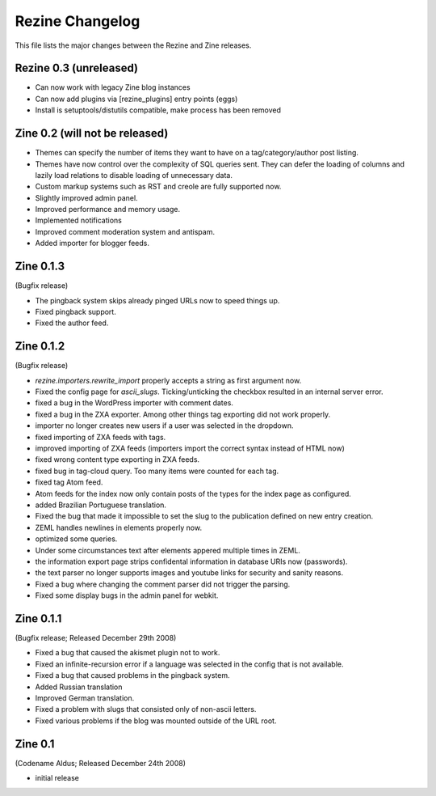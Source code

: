 Rezine Changelog
==============

This file lists the major changes between the Rezine and Zine releases.

Rezine 0.3 (unreleased)
-----------------------

- Can now work with legacy Zine blog instances

- Can now add plugins via [rezine_plugins] entry points (eggs)

- Install is setuptools/distutils compatible, make process has
  been removed

Zine 0.2 (will not be released)
-------------------------------

- Themes can specify the number of items they want to have on a
  tag/category/author post listing.
- Themes have now control over the complexity of SQL queries sent.
  They can defer the loading of columns and lazily load relations
  to disable loading of unnecessary data.
- Custom markup systems such as RST and creole are fully supported now.
- Slightly improved admin panel.
- Improved performance and memory usage.
- Implemented notifications
- Improved comment moderation system and antispam.
- Added importer for blogger feeds.


Zine 0.1.3
----------

(Bugfix release)

- The pingback system skips already pinged URLs now to speed things up.
- Fixed pingback support.
- Fixed the author feed.


Zine 0.1.2
----------

(Bugfix release)

- `rezine.importers.rewrite_import` properly accepts a string as first
  argument now.
- Fixed the config page for `ascii_slugs`.  Ticking/unticking the
  checkbox resulted in an internal server error.
- fixed a bug in the WordPress importer with comment dates.
- fixed a bug in the ZXA exporter.  Among other things tag exporting
  did not work properly.
- importer no longer creates new users if a user was selected in the
  dropdown.
- fixed importing of ZXA feeds with tags.
- improved importing of ZXA feeds (importers import the correct
  syntax instead of HTML now)
- fixed wrong content type exporting in ZXA feeds.
- fixed bug in tag-cloud query.  Too many items were counted for
  each tag.
- fixed tag Atom feed.
- Atom feeds for the index now only contain posts of the types for
  the index page as configured.
- added Brazilian Portuguese translation.
- Fixed the bug that made it impossible to set the slug to the
  publication defined on new entry creation.
- ZEML handles newlines in elements properly now.
- optimized some queries.
- Under some circumstances text after elements appered multiple times
  in ZEML.
- the information export page strips confidental information in database
  URIs now (passwords).
- the text parser no longer supports images and youtube links for security
  and sanity reasons.
- Fixed a bug where changing the comment parser did not trigger the parsing.
- Fixed some display bugs in the admin panel for webkit.


Zine 0.1.1
----------

(Bugfix release; Released December 29th 2008)

- Fixed a bug that caused the akismet plugin not to work.
- Fixed an infinite-recursion error if a language was selected in the
  config that is not available.
- Fixed a bug that caused problems in the pingback system.
- Added Russian translation
- Improved German translation.
- Fixed a problem with slugs that consisted only of non-ascii letters.
- Fixed various problems if the blog was mounted outside of the URL root.


Zine 0.1
--------

(Codename Aldus; Released December 24th 2008)

- initial release
